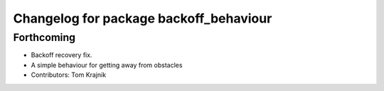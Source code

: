 ^^^^^^^^^^^^^^^^^^^^^^^^^^^^^^^^^^^^^^^
Changelog for package backoff_behaviour
^^^^^^^^^^^^^^^^^^^^^^^^^^^^^^^^^^^^^^^

Forthcoming
-----------
* Backoff recovery fix.
* A simple behaviour for getting away from obstacles
* Contributors: Tom Krajnik
